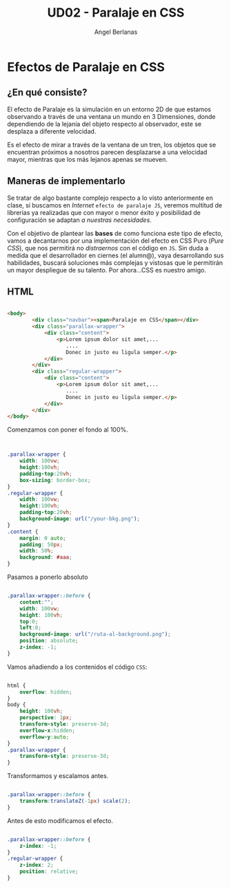 #+TITLE: UD02 - Paralaje en CSS
#+AUTHOR: Angel Berlanas

#+latex_header: \usepackage{minted}                                              
#+latex_header: \usepackage{xcolor}
#+latex_header: \usemintedstyle{monokai}    %% sets default for all source-code blocks  
#+latex_header: \definecolor{bg}{HTML}{555555}
#+latex_header: \setminted{bgcolor=bg}
#+latex_header: \hypersetup{colorlinks=true,linkcolor=black}


* Efectos de Paralaje en CSS 

** ¿En qué consiste?

El efecto de Paralaje es la simulación en un entorno 2D de que estamos
observando a través de una ventana un mundo en 3 Dimensiones, donde dependiendo
de la lejania del objeto respecto al observador, este se desplaza a diferente
velocidad. 

Es el efecto de mirar a través de la ventana de un tren, los objetos que se
encuentran próximos a nosotros parecen desplazarse a una velocidad mayor,
mientras que los más lejanos apenas se mueven.

** Maneras de implementarlo

Se tratar de algo bastante complejo respecto a lo visto anteriormente en
clase, si buscamos en /Internet/ ~efecto de paralaje JS~, veremos multitud de
librerias ya realizadas que con mayor o menor éxito y posibilidad de
configuración se adaptan /a nuestras necesidades/.

Con el objetivo de plantear las *bases* de como funciona este tipo de efecto,
vamos a decantarnos por una implementación del efecto en CSS Puro (/Pure CSS/),
que nos permitirá no /distraernos/ con el código en ~JS~. Sin duda a medida que
el desarrollador en ciernes (el alumn@), vaya desarrollando sus habilidades,
buscará soluciones más complejas y vistosas que le permitirán un mayor
despliegue de su talento. Por ahora...CSS es nuestro amigo.

\newpage
** HTML

#+NAME: Codigo HTML para paralaje
#+attr_latex: :options bgcolor=bg
#+BEGIN_SRC html 

    <body>
            <div class="navbar"><span>Paralaje en CSS</span></div>  
            <div class="parallax-wrapper">
                <div class="content">
                    <p>Lorem ipsum dolor sit amet,... 
                       ....
                       Donec in justo eu ligula semper.</p>
                </div>
            </div>
            <div class="regular-wrapper">
                <div class="content">
                    <p>Lorem ipsum dolor sit amet,...
                       .... 
                       Donec in justo eu ligula semper.</p>
                </div>
            </div>
    </body>
#+END_SRC

Comenzamos con poner el fondo al 100%.

#+NAME: Codigo HTML para paralaje
#+attr_latex: :options bgcolor=bg
#+BEGIN_SRC css


    .parallax-wrapper {
        width: 100vw;
        height:100vh;
        padding-top:20vh;
        box-sizing: border-box;
    }
    .regular-wrapper {
        width: 100vw;
        height:100vh;
        padding-top:20vh;
        background-image: url("/your-bkg.png");
    }
    .content {
        margin: 0 auto;
        padding: 50px;
        width: 50%;
        background: #aaa;
    }

#+END_SRC

Pasamos a ponerlo absoluto


#+NAME: Codigo CSS para paralaje
#+attr_latex: :options bgcolor=bg
#+BEGIN_SRC css

    .parallax-wrapper::before {
        content:"";
        width: 100vw;
        height: 100vh;
        top:0;
        left:0;
        background-image: url("/ruta-al-background.png");
        position: absolute;
        z-index: -1;
    }

#+END_SRC


Vamos añadiendo a los contenidos el código ~CSS~:

#+NAME: Codigo CSS para paralaje
#+attr_latex: :options bgcolor=bg
#+BEGIN_SRC css

    html {
        overflow: hidden;
    }
    body {
        height: 100vh;
        perspective: 1px;
        transform-style: preserve-3d;
        overflow-x:hidden;
        overflow-y:auto;
    }
    .parallax-wrapper {
        transform-style: preserve-3d;
    }

#+END_SRC


Transformamos y escalamos antes.

#+NAME: Codigo CSS para paralaje
#+attr_latex: :options bgcolor=bg
#+BEGIN_SRC css

    .parallax-wrapper::before {
        transform:translateZ(-1px) scale(2);
    }

#+END_SRC

Antes de esto modificamos el efecto.

#+NAME: Codigo CSS para paralaje
#+attr_latex: :options bgcolor=bg
#+BEGIN_SRC css

    .parallax-wrapper::before {
        z-index: -1;
    }
    .regular-wrapper {
        z-index: 2;
        position: relative;
    }

#+END_SRC




